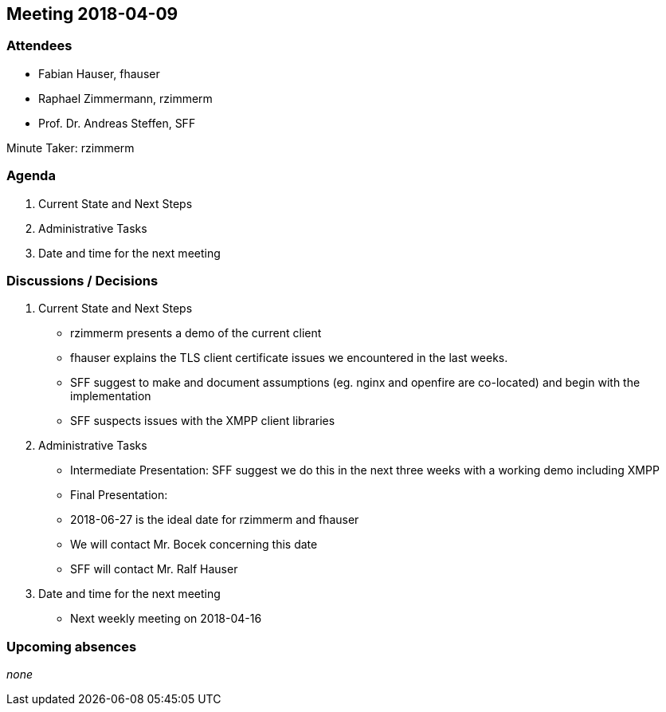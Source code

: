 == Meeting 2018-04-09

=== Attendees

* Fabian Hauser, fhauser
* Raphael Zimmermann, rzimmerm
* Prof. Dr. Andreas Steffen, SFF

Minute Taker: rzimmerm

=== Agenda

. Current State and Next Steps
. Administrative Tasks
. Date and time for the next meeting

=== Discussions / Decisions

. Current State and Next Steps
    * rzimmerm presents a demo of the current client
    * fhauser explains the TLS client certificate issues we encountered in the last weeks.
    * SFF suggest to make and document assumptions (eg. nginx and openfire are co-located) and begin with the implementation
    * SFF suspects issues with the XMPP client libraries
. Administrative Tasks
    * Intermediate Presentation: SFF suggest we do this in the next three weeks with a working demo including XMPP
    * Final Presentation:
        * 2018-06-27 is the ideal date for rzimmerm and fhauser
        * We will contact Mr. Bocek concerning this date
        * SFF will contact Mr. Ralf Hauser
. Date and time for the next meeting
    * Next weekly meeting on 2018-04-16

=== Upcoming absences

_none_
